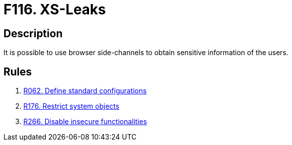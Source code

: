 :slug: findings/116/
:description: The purpose of this page is to present information about the set of findings reported by Fluid Attacks. In this case, the finding presents information about vulnerabilities enabling cross-site leak attacks, recommendations to avoid them and related security requirements.
:keywords: Cross-site, Leaks, XS, Browser, Side-channel, Information
:findings: yes
:type: security

= F116. XS-Leaks

== Description

It is possible to use browser side-channels to obtain sensitive information
of the users.

== Rules

. [[r1]] [inner]#link:/rules/062/[R062. Define standard configurations]#

. [[r2]] [inner]#link:/rules/176/[R176. Restrict system objects]#

. [[r2]] [inner]#link:/rules/266/[R266. Disable insecure functionalities]#

